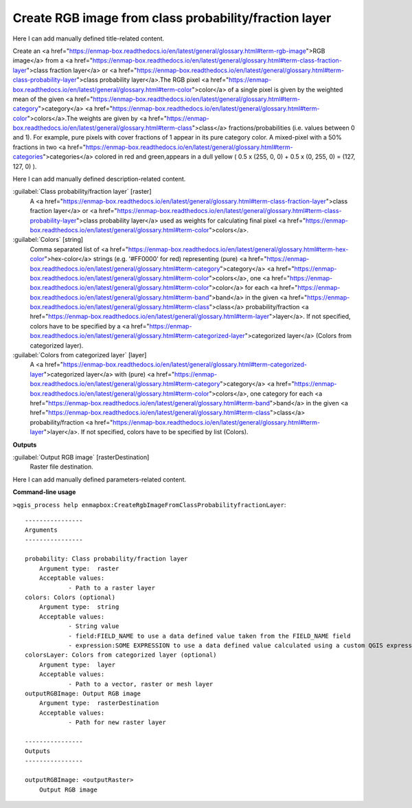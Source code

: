 ..
  ## AUTOGENERATED START TITLE

.. _Create RGB image from class probability/fraction layer:

Create RGB image from class probability/fraction layer
******************************************************


..
  ## AUTOGENERATED END TITLE

Here I can add manually defined title-related content.

..
  ## AUTOGENERATED START DESCRIPTION

Create an <a href="https://enmap-box.readthedocs.io/en/latest/general/glossary.html#term-rgb-image">RGB image</a> from a <a href="https://enmap-box.readthedocs.io/en/latest/general/glossary.html#term-class-fraction-layer">class fraction layer</a> or <a href="https://enmap-box.readthedocs.io/en/latest/general/glossary.html#term-class-probability-layer">class probability layer</a>.The RGB pixel <a href="https://enmap-box.readthedocs.io/en/latest/general/glossary.html#term-color">color</a> of a single pixel is given by the weighted mean of the given <a href="https://enmap-box.readthedocs.io/en/latest/general/glossary.html#term-category">category</a> <a href="https://enmap-box.readthedocs.io/en/latest/general/glossary.html#term-color">colors</a>.The weights are given by <a href="https://enmap-box.readthedocs.io/en/latest/general/glossary.html#term-class">class</a> fractions/probabilities (i.e. values between 0 and 1).
For example, pure pixels with cover fractions of 1 appear in its pure category color. A mixed-pixel with a 50% fractions in two <a href="https://enmap-box.readthedocs.io/en/latest/general/glossary.html#term-categories">categories</a> colored in red and green,appears in a dull yellow ( 0.5 x (255, 0, 0) + 0.5 x (0, 255, 0) = (127, 127, 0) ).

..
  ## AUTOGENERATED END DESCRIPTION

Here I can add manually defined description-related content.

..
  ## AUTOGENERATED START PARAMETERS


:guilabel:`Class probability/fraction layer` [raster]
    A <a href="https://enmap-box.readthedocs.io/en/latest/general/glossary.html#term-class-fraction-layer">class fraction layer</a> or <a href="https://enmap-box.readthedocs.io/en/latest/general/glossary.html#term-class-probability-layer">class probability layer</a> used as weights for calculating final pixel <a href="https://enmap-box.readthedocs.io/en/latest/general/glossary.html#term-color">colors</a>.

:guilabel:`Colors` [string]
    Comma separated list of <a href="https://enmap-box.readthedocs.io/en/latest/general/glossary.html#term-hex-color">hex-color</a> strings (e.g. '#FF0000' for red) representing (pure) <a href="https://enmap-box.readthedocs.io/en/latest/general/glossary.html#term-category">category</a> <a href="https://enmap-box.readthedocs.io/en/latest/general/glossary.html#term-color">colors</a>, one <a href="https://enmap-box.readthedocs.io/en/latest/general/glossary.html#term-color">color</a> for each <a href="https://enmap-box.readthedocs.io/en/latest/general/glossary.html#term-band">band</a> in the given <a href="https://enmap-box.readthedocs.io/en/latest/general/glossary.html#term-class">class</a> probability/fraction <a href="https://enmap-box.readthedocs.io/en/latest/general/glossary.html#term-layer">layer</a>. If not specified, colors have to be specified by a <a href="https://enmap-box.readthedocs.io/en/latest/general/glossary.html#term-categorized-layer">categorized layer</a> (Colors from categorized layer).

:guilabel:`Colors from categorized layer` [layer]
    A <a href="https://enmap-box.readthedocs.io/en/latest/general/glossary.html#term-categorized-layer">categorized layer</a> with (pure) <a href="https://enmap-box.readthedocs.io/en/latest/general/glossary.html#term-category">category</a> <a href="https://enmap-box.readthedocs.io/en/latest/general/glossary.html#term-color">colors</a>, one category for each <a href="https://enmap-box.readthedocs.io/en/latest/general/glossary.html#term-band">band</a> in the given <a href="https://enmap-box.readthedocs.io/en/latest/general/glossary.html#term-class">class</a> probability/fraction <a href="https://enmap-box.readthedocs.io/en/latest/general/glossary.html#term-layer">layer</a>. If not specified, colors have to be specified by list (Colors).
**Outputs**


:guilabel:`Output RGB image` [rasterDestination]
    Raster file destination.


..
  ## AUTOGENERATED END PARAMETERS

Here I can add manually defined parameters-related content.

..
  ## AUTOGENERATED START COMMAND USAGE

**Command-line usage**

``>qgis_process help enmapbox:CreateRgbImageFromClassProbabilityfractionLayer``::

    ----------------
    Arguments
    ----------------
    
    probability: Class probability/fraction layer
    	Argument type:	raster
    	Acceptable values:
    		- Path to a raster layer
    colors: Colors (optional)
    	Argument type:	string
    	Acceptable values:
    		- String value
    		- field:FIELD_NAME to use a data defined value taken from the FIELD_NAME field
    		- expression:SOME EXPRESSION to use a data defined value calculated using a custom QGIS expression
    colorsLayer: Colors from categorized layer (optional)
    	Argument type:	layer
    	Acceptable values:
    		- Path to a vector, raster or mesh layer
    outputRGBImage: Output RGB image
    	Argument type:	rasterDestination
    	Acceptable values:
    		- Path for new raster layer
    
    ----------------
    Outputs
    ----------------
    
    outputRGBImage: <outputRaster>
    	Output RGB image
    
    

..
  ## AUTOGENERATED END COMMAND USAGE
